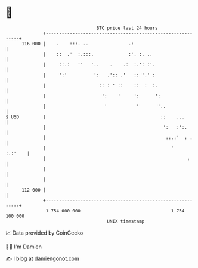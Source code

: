* 👋

#+begin_example
                                     BTC price last 24 hours                    
                 +------------------------------------------------------------+ 
         116 000 |    .    :::. ..               .:                           | 
                 |    ::  .'  :.:::.             :'. :. ..                    | 
                 |     ::.:   ''   '..    .    .:  :.': :'.                   | 
                 |     ':'          ':   .':: .'   :: '.' :                   | 
                 |                    :: : ' ::    ::  :  :.                  | 
                 |                     ':    '     ':      ':                 | 
                 |                      '           '       '..               | 
   $ USD         |                                           ::    ...        | 
                 |                                            ':   :':.       | 
                 |                                             ::.:'  : .     | 
                 |                                               '    :.:'    | 
                 |                                                     :      | 
                 |                                                            | 
                 |                                                            | 
         112 000 |                                                            | 
                 +------------------------------------------------------------+ 
                  1 754 000 000                                  1 754 100 000  
                                         UNIX timestamp                         
#+end_example
📈 Data provided by CoinGecko

🧑‍💻 I'm Damien

✍️ I blog at [[https://www.damiengonot.com][damiengonot.com]]
